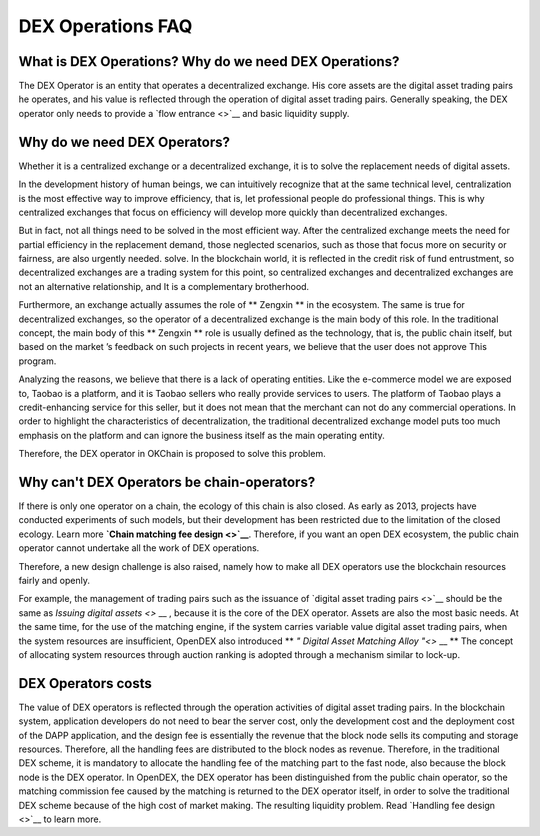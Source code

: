 DEX Operations FAQ
====================



What is  DEX Operations? Why do we need DEX Operations?
------------------------------------------------------------------------

The DEX Operator is an entity that operates a decentralized exchange. His core assets are the digital asset trading pairs he operates, and his value is reflected through the operation of digital asset trading pairs. Generally speaking, the DEX operator only needs to provide a `flow entrance <>`__  and basic liquidity supply.

Why do we need DEX Operators?
-----------------------------------------------------------

Whether it is a centralized exchange or a decentralized exchange, it is to solve the replacement needs of digital assets.

In the development history of human beings, we can intuitively recognize that at the same technical level, centralization is the most effective way to improve efficiency, that is, let professional people do professional things. This is why centralized exchanges that focus on efficiency will develop more quickly than decentralized exchanges.

But in fact, not all things need to be solved in the most efficient way. After the centralized exchange meets the need for partial efficiency in the replacement demand, those neglected scenarios, such as those that focus more on security or fairness, are also urgently needed. solve. In the blockchain world, it is reflected in the credit risk of fund entrustment, so decentralized exchanges are a trading system for this point, so centralized exchanges and decentralized exchanges are not an alternative relationship, and It is a complementary brotherhood.

Furthermore, an exchange actually assumes the role of ** Zengxin ** \ in the ecosystem. The same is true for decentralized exchanges, so the operator of a decentralized exchange is the main body of this role. In the traditional concept, the main body of this \ ** Zengxin ** \ role is usually defined as the technology, that is, the public chain itself, but based on the market ’s feedback on such projects in recent years, we believe that the user does not approve This program.

Analyzing the reasons, we believe that there is a lack of operating entities. Like the e-commerce model we are exposed to, Taobao is a platform, and it is Taobao sellers who really provide services to users. The platform of Taobao plays a credit-enhancing service for this seller, but it does not mean that the merchant can not do any commercial operations. In order to highlight the characteristics of decentralization, the traditional decentralized exchange model puts too much emphasis on the platform and can ignore the business itself as the main operating entity.

Therefore, the DEX operator in OKChain is proposed to solve this problem.

Why can't DEX Operators be chain-operators?
---------------------------------------------------


If there is only one operator on a chain, the ecology of this chain is also closed. As early as 2013, projects have conducted experiments of such models, but their development has been restricted due to the limitation of the closed ecology. Learn more  **`Chain matching fee design <>`__**. Therefore, if you want an open DEX ecosystem, the public chain operator cannot undertake all the work of DEX operations.

Therefore, a new design challenge is also raised, namely how to make all DEX operators use the blockchain resources fairly and openly.

For example, the management of trading pairs such as the issuance of  `digital asset trading pairs <>`__  should be the same as \ `Issuing digital assets <>` __ \, because it is the core of the DEX operator. Assets are also the most basic needs. At the same time, for the use of the matching engine, if the system carries variable value digital asset trading pairs, when the system resources are insufficient, OpenDEX also introduced \ ** `" Digital Asset Matching Alloy "<>` __ ** \ The concept of allocating system resources through auction ranking is adopted through a mechanism similar to lock-up.

DEX Operators costs
--------------------------

The value of DEX operators is reflected through the operation activities of digital asset trading pairs. In the blockchain system, application developers do not need to bear the server cost, only the development cost and the deployment cost of the DAPP application, and the design fee is essentially the revenue that the block node sells its computing and storage resources. Therefore, all the handling fees are distributed to the block nodes as revenue. Therefore, in the traditional DEX scheme, it is mandatory to allocate the handling fee of the matching part to the fast node, also because the block node is the DEX operator. In OpenDEX, the DEX operator has been distinguished from the public chain operator, so the matching commission fee caused by the matching is returned to the DEX operator itself, in order to solve the traditional DEX scheme because of the high cost of market making. The resulting liquidity problem. Read  `Handling fee design <>`__ to learn more.
